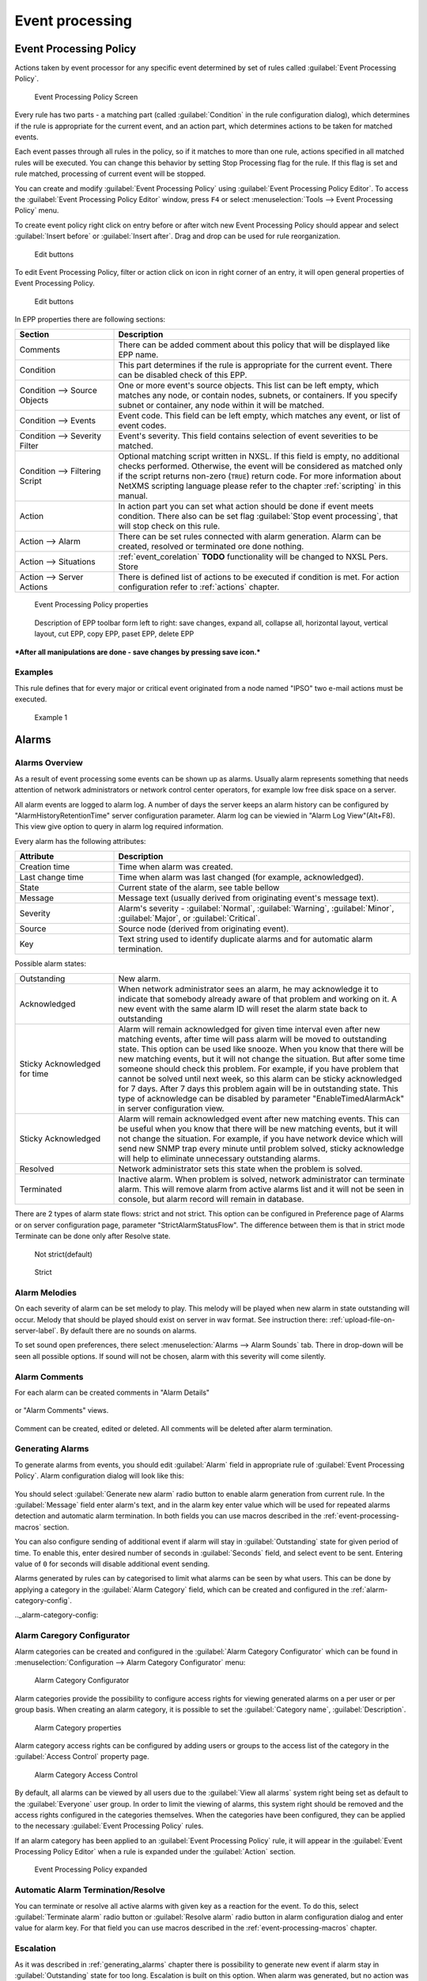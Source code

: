 .. _event-processing:

################
Event processing
################


Event Processing Policy
=======================

Actions taken by event processor for any specific event determined by set of
rules called :guilabel:`Event Processing Policy`.

.. figure:: _images/event_processing_policy.png

   Event Processing Policy Screen

Every rule has two parts - a matching part (called :guilabel:`Condition` in the
rule configuration dialog), which determines if the rule is appropriate for the
current event, and an action part, which determines actions to be taken for
matched events. 

Each event passes through all rules in the policy, so if it matches to more
than one rule, actions specified in all matched rules will be executed. You can
change this behavior by setting Stop Processing flag for the rule. If this flag
is set and rule matched, processing of current event will be stopped.

You can create and modify :guilabel:`Event Processing Policy` using 
:guilabel:`Event Processing Policy Editor`. To access the 
:guilabel:`Event Processing Policy Editor` window, press ``F4`` or select 
:menuselection:`Tools --> Event Processing Policy` menu.


To create event policy right click on entry before or after witch new Event 
Processing Policy should appear and select :guilabel:`Insert before` or 
:guilabel:`Insert after`. Drag and drop can be used for rule reorganization.

.. figure:: _images/epp_entity_menue.png

  Edit buttons

To edit Event Processing Policy, filter or action click on icon in right 
corner of an entry, it will open general properties of Event Processing Policy.

.. figure:: _images/epp_edit_button.png

  Edit buttons

In EPP properties there are following sections:

.. list-table::
   :widths: 25 75
   :header-rows: 1

   * - Section
     - Description
   * - Comments
     - There can be added comment about this policy that will be displayed like EPP name.
   * - Condition
     - This part determines if the rule is appropriate for the current event.
       There can be disabled check of this EPP.
   * - Condition --> Source Objects
     - One or more event's source objects. This list can be left empty, which
       matches any node, or contain nodes, subnets, or containers. If you
       specify subnet or container, any node within it will be matched.
   * - Condition --> Events
     - Event code. This field can be left empty, which matches any event, or
       list of event codes.
   * - Condition --> Severity Filter
     - Event's severity. This field contains selection of event severities to
       be matched.
   * - Condition --> Filtering Script
     - Optional matching script written in NXSL. If this field is empty, no
       additional checks performed. Otherwise, the event will be considered as
       matched only if the script returns non-zero (``TRUE``) return code. For
       more information about NetXMS scripting language please refer to the
       chapter :ref:`scripting` in this manual.
   * - Action
     - In action part you can set what action should be done if event meets condition.
       There also can be set flag :guilabel:`Stop event processing`, that will stop check on this rule. 
   * - Action --> Alarm
     - There can be set rules connected with alarm generation. Alarm can be created, 
       resolved or terminated ore done nothing. 
   * - Action --> Situations 
     - :ref:`event_corelation` **TODO** functionality will be changed to NXSL Pers. Store
   * - Action --> Server Actions 
     - There is defined list of actions to be executed if condition is met. For action 
       configuration refer to :ref:`actions` chapter.




.. figure:: _images/epp_properties.png

  Event Processing Policy properties
     
.. figure:: _images/epp_toolbar.png

  Description of EPP toolbar form left to right: save changes, expand all, collapse all, horizontal layout, vertical layout, cut EPP, copy EPP, paset EPP, delete EPP
   

***After all manipulations are done - save changes by pressing save icon.***

Examples
--------

This rule defines that for every major or critical event originated from a
node named "IPSO" two e-mail actions must be executed.

.. figure:: _images/EPP_rule_config_example_1.png

   Example 1

.. _alarms:
   
Alarms
======

Alarms Overview
---------------

As a result of event processing some events can be shown up as alarms. Usually
alarm represents something that needs attention of network administrators or
network control center operators, for example low free disk space on a server.

All alarm events are logged to alarm log. A number of days the server keeps 
an alarm history can be configured by "AlarmHistoryRetentionTime" server 
configuration parameter. Alarm log can be viewied in "Alarm Log View"(Alt+F8).
This view give option to query in alarm log required information. 

Every alarm has the following attributes:

.. list-table::
   :widths: 25 75
   :header-rows: 1

   * - Attribute
     - Description
   * - Creation time
     - Time when alarm was created.
   * - Last change time
     - Time when alarm was last changed (for example, acknowledged).
   * - State
     - Current state of the alarm, see table bellow
   * - Message
     - Message text (usually derived from originating event's message text).
   * - Severity
     - Alarm's severity - :guilabel:`Normal`, :guilabel:`Warning`,
       :guilabel:`Minor`, :guilabel:`Major`, or :guilabel:`Critical`.
   * - Source
     - Source node (derived from originating event).
   * - Key
     - Text string used to identify duplicate alarms and for automatic alarm
       termination.


Possible alarm states:

.. list-table::
   :widths: 25 75

   * - Outstanding
     - New alarm.
   * - Acknowledged
     - When network administrator sees an alarm, he may acknowledge it to
       indicate that somebody already aware of that problem and working on it.
       A new event with the same alarm ID will reset the alarm state back to
       outstanding
   * - Sticky Acknowledged for time
     - Alarm will remain acknowledged for given time interval even after new 
       matching events, after time will pass alarm will be moved to outstanding 
       state. This option can be used like snooze. When you know that there will 
       be new matching events, but it will not change the situation. But after 
       some time someone should check this problem. For example, if you have 
       problem that cannot be solved until next week, so this alarm can be 
       sticky acknowledged for 7 days. After 7 days this problem again will be 
       in outstanding state. This type of acknowledge can be disabled by parameter 
       "EnableTimedAlarmAck" in server configuration view.
   * - Sticky Acknowledged
     - Alarm will remain acknowledged event after new matching events. This can
       be useful when you know that there will be new matching events, but it
       will not change the situation. For example, if you have network device
       which will send new SNMP trap every minute until problem solved, sticky
       acknowledge will help to eliminate unnecessary outstanding alarms.
   * - Resolved
     - Network administrator sets this state when the problem is solved.
   * - Terminated
     - Inactive alarm. When problem is solved, network administrator can
       terminate alarm. This will remove alarm from active alarms list and it
       will not be seen in console, but alarm record will remain in database.


There are 2 types of alarm state flows: strict and not strict. This option can 
be configured in Preference page of Alarms or on server configuration page, 
parameter "StrictAlarmStatusFlow". The difference between them is that in strict 
mode Terminate can be done only after Resolve state.



.. figure:: _images/AlarmStatesTransitionsInvokedByUser-NOTstrict.png
   :scale: 55%

   Not strict(default)
   

.. figure:: _images/AlarmStatesTransitionsInvokedByUser-strict.png
   :scale: 55%

   Strict
   
Alarm Melodies
--------------

On each severity of alarm can be set melody to play. This melody will be played 
when new alarm in state outstanding will occur. Melody that should be played should
exist on server in wav format. See instruction there: :ref:`upload-file-on-server-label`.
By default there are no sounds on alarms. 

To set sound open preferences, there select :menuselection:`Alarms --> Alarm Sounds` tab. 
There in drop-down will be seen all possible options. If sound will not be chosen, 
alarm with this severity will come silently. 

.. figure:: _images/Alarm_Sound_Preferences.png
   :scale: 65%

Alarm Comments
--------------

For each alarm can be created comments in "Alarm Details"

.. figure:: _images/alarm_details_comments.png
   :scale: 65%

or "Alarm Comments" views. 

.. figure:: _images/alarm_comments.png
   :scale: 65%

Comment can be created, edited or deleted. All comments will be deleted after alarm termination. 

.. _generating_alarms:

Generating Alarms
-----------------

To generate alarms from events, you should edit :guilabel:`Alarm` field in
appropriate rule of :guilabel:`Event Processing Policy`. Alarm configuration
dialog will look like this:

.. figure:: _images/Alarm_config.png

You should select :guilabel:`Generate new alarm` radio button to enable alarm generation from current rule. 
In the :guilabel:`Message` field enter alarm's text, and in the alarm key enter value which will be used for 
repeated alarms detection and automatic alarm termination. In both fields you can use macros described 
in the :ref:`event-processing-macros` section.

You can also configure sending of additional event if alarm will stay in
:guilabel:`Outstanding` state for given period of time. To enable this, enter
desired number of seconds in :guilabel:`Seconds` field, and select event to be
sent. Entering value of ``0`` for seconds will disable additional event
sending.

Alarms generated by rules can by categorised to limit what alarms can be seen by what users.
This can be done by applying a category in the :guilabel:`Alarm Category` field, which can be
created and configured in the :ref:`alarm-category-config`.

.._alarm-category-config:

Alarm Caregory Configurator
---------------------------

Alarm categories can be created and configured in the :guilabel:`Alarm Category Configurator` which can
be found in :menuselection:`Configuration --> Alarm Category Configurator` menu:

.. figure:: _images/Alarm_category_config.png
   :scale: 65%

   Alarm Category Configurator

Alarm categories provide the possibility to configure access rights for viewing generated alarms on a per user
or per group basis. When creating an alarm category, it is possible to set the :guilabel:`Category name`, 
:guilabel:`Description`.

.. figure:: _images/Alarm_category_properties.png

	Alarm Category properties

Alarm category access rights can be configured by adding users or groups to the access list of the category in
the :guilabel:`Access Control` property page.

.. figure:: _images/Alarm_category_access.png

	Alarm Category Access Control

By default, all alarms can be viewed by all users due to the :guilabel:`View all alarms` system right
being set as default to the :guilabel:`Everyone` user group. In order to limit the viewing of alarms, this system
right should be removed and the access rights configured in the categories themselves. When the categories have
been configured, they can be applied to the necessary :guilabel:`Event Processing Policy` rules.

If an alarm category has been applied to an :guilabel:`Event Processing Policy` rule, it will appear in the
:guilabel:`Event Processing Policy Editor` when a rule is expanded under the :guilabel:`Action` section.

.. figure:: _images/EPP_rule_expanded.png

	Event Processing Policy expanded


Automatic Alarm Termination/Resolve
-----------------------------------

You can terminate or resolve all active alarms with given key as a reaction for the event.
To do this, select :guilabel:`Terminate alarm` radio button or :guilabel:`Resolve alarm` 
radio button in alarm configuration dialog and enter value for alarm key. For that field 
you can use macros described in the :ref:`event-processing-macros` chapter.


Escalation
----------

As it was described in :ref:`generating_alarms` chapter there is possibility to generate new 
event if alarm stay in :guilabel:`Outstanding` state for too long. Escalation is built on 
this option. When alarm was generated, but no action was done from operator in predefined time, 
new event can be generated and this time email or SMS can be sent to operator or to it's manager.
This escalation process can have as many steps as it is required. 


Example 1:
  - TODO: create example of escalation with screenshot of EPP

.. _actions:
  
Actions
=======

In addition to alarm generation server can perform various types of actions as a reaction to an event. 
Action types available in NetXMS are described in the following sections. Each action can be separately 
disabled in action configuration. 

Execute command on management server
------------------------------------

Executes provided command on server node. Check that user under witch :file:`netxmsd` process 
run has permission to run this command. 

Execute command on remote node
------------------------------

Executes provided command name defined in this nodes agent configuration file. To this 
command can be given parameters in format: ``commandName param1 param2 param3...`` 
Check that user under witch :file:`nxagentd` process run has permission to run this 
command. 

As the :guilabel:`Remote Host` can be used hostname or object name(int format: ``@objectName``).
Second option allows action execution on node behind proxy. 

Send e-mail
-----------

Send email to one or more recipients. Multiple recipients can be separated by semicolons. 
Required server configuration parameters to send emails: ``SMTPFromAddr``, ``SMTPFromName``,
``SMTPRetryCount``, ``SMTPServer``. For detailed description of parameters check :ref:`server_configuration_parameters`.

In message text can be used :ref:`event-processing-macros`.

Send SMS
--------

Send SMS to one or more recipients. Multiple recipients can be separated by semicolons. 
Server will use :ref:`SMS driver<sms-drivers>` for actual message sending.

In message text can be used :ref:`event-processing-macros`.

Send XMPP message
-----------------

Sends XMPP/Jabber message to one or more recipients. Multiple recipients can be separated by semicolons.
equired server configuration parameters to send XMPP message: :guilabel:`XMPPLogin`, :guilabel:`XMPPPassword`,
:guilabel:`XMPPPort`, :guilabel:`XMPPServer`, :guilabel:`EnableXMPPConnector`. For detailed description of 
parameters check :ref:`server_configuration_parameters`.

In message text can be used :ref:`event-processing-macros`.

Execute NXSL script
-------------------

This action executes script form scrip library. In action configuration should be defined name of script. 
Information about scripting and library can be found :ref:`there<scripting>`.


.. _forward_events:

Forward event
-------------
NetXMS does not support configuration synchronization between two NetXMS servers(Distributed Monitoring). But it is possible
to forward events from one server to another. This option allow synchronize events between servers but there are some limitation. 


Configuration
~~~~~~~~~~~~~

Source server configuration:
  1. Create new action of type "forward event" - it will have destination server address property.
  2. Create a rule in event processing policy with filter for events you want to forward and add forwarding action as action.

Destination server configuration:
  1. Enable EnableISCListener and ReceiveForwardedEvents in server configuration.
  2. Open port 4702.
  3. Check that receiving server have all events as on a sending server

 
Limitation
~~~~~~~~~~
 
Limitations of event forwarding:
  1. Event template with same event code or event name must exist on recipient server
  2. Node object with same IP address as event's source node's address must exist on recipient server
  3. Does not work with zones

Events not met these conditions are discarded.
It is possible to check if and why incoming events are discarded if turn on level 5 debug on receiving server.

There can be used one of two options if it is required to disable polling of sender server nodes on recipient server: disable all 
polling protocols or unmanage nodes. Chose  depends on how you wish to see node's status. For unmanaged node, it always be 
"unmanaged", regardless of active alarms. If you disable polling, node's status will be "unknown" unless there will be active 
alarms for that node - in that case node's status will change to severity of most critical alarm.

.. _event_corelation:

NXLS Persistent Storage
=======================

.. TODO::
  Once will be implemented - update functionality description.

Situations Overview
-------------------

Situations is a special type of event processing objects which allow you to
track current state of your infrastructure and process events accordingly. Each
situation has one or more instances, and each instance has one or more
attributes. Situation objects allow you to store information about current
situation in attributes and then use this information in event processing. For
example, if you have one service (``service A``) depending on another
(``service B``), and in case of ``service B`` failure you wish to get alarm
about ``service B`` failure, and not about consequent ``service A`` failure. To
accomplish this, you can do the following:

#. Create situation object named ``ServiceStatus``
#. In event processing policy, for processing of event indicating ``service B``
   failure, add situation attribute update: update situation ``ServiceStatus``,
   instance ``Service_B``, set attribute ``status`` to ``failed``
#. In event processing policy, for rule generating alarm in case of ``service
   A`` failure, add additional filtering using script - to match this rule only
   if ``service B`` is not failed. Your script may look like the following:


.. code-block:: c

  sub main()
  {
      s = FindSituation("ServiceStatus", "Service_B");
      if (s != NULL)
      {
          if (s->status == "failed")
              return 0; // Don't match rule
      }
      return 1; // Match rule
  }


Defining Situations
-------------------

Situations can be configured via management console. To open situations editor,
select :menuselection:`Configuration --> Situations Manager`. You will see
situations tree. At the top of the tree is an abstract root element. Below are
all defined situations - initially there are no situations, so you will see
only root element. You can create situation either by right-clicking root
element and selecting :guilabel:`Create` from pop-up menu.

Next level in the tree below situations is situation instances. Initially it is
empty, but when situations start updating, you will see existing instances for
each situation.


Updating Situations
-------------------

Situations can be updated via :guilabel:`Event Processing Policy`. To update
situation, you can edit :guilabel:`Situation` field in appropriate rule.
Situation update dialog will looks like following:


You can select situation to update, and enter instance name and attributes to
be set. In instance name and attributes' values you can use same macros as in
alarm generation.


.. _event-processing-macros:

Macros for Event Processing
===========================

On various stages of event processing you may need to use macros to include
information like event source, severity, or parameter in your event texts,
alarms, or actions. You may use the following macros to accomplish this:

.. list-table::
   :header-rows: 1
   :class: longtable

   * - Macro
     - Description
   * - ``%n``
     - Name of event source object.
   * - ``%a``
     - IP address of event source object.
   * - ``%g``
     - Globally unique identifier (GUID) of event source object.
   * - ``%i``
     - Unique ID of event source object in hexadecimal form. Always prefixed
       with 0x and contains exactly 8 digits (for example 0x000029AC).
   * - ``%I``
     - Unique ID of event source object in decimal form.
   * - ``%t``
     - Event's timestamp is a form day-month-year hour:minute:second.
   * - ``%T``
     - Event's timestamp as a number of seconds since epoch (as returned by
       `time() <http://linux.die.net/man/2/time>`_ function).
   * - ``%c``
     - Event's code.
   * - ``%N``
     - Event's name.
   * - ``%s``
     - Event's severity code as number. Possible values are:
         - 0 - :guilabel:`Normal`
         - 1 - :guilabel:`Warning`
         - 2 - :guilabel:`Minor`
         - 3 - :guilabel:`Major`
         - 4 - :guilabel:`Critical`
   * - ``%S``
     - Event's severity code as text.
   * - ``%v``
     - NetXMS server's version.
   * - ``%u``
     - User tag associated with the event.
   * - ``%m``
     - Event's message text (meaningless in event template).
   * - ``%A``
     - Alarm's text (can be used only in actions to put text of alarm from the
       same event processing policy rule).
   * - ``%M``
     - Custom message text. Can be set in filtering script by setting ``CUSTOM_MESSAGE`` variable.
   * - ``%[name]``
     - Value returned by script. You should specify name of the script from script library.
   * - ``%{name}``
     - Value of custom attribute.
   * - ``%<name>``
     - Event's parameter with given name.
   * - ``%1`` - ``%99``
     - Event's parameter number 1 .. 99.
   * - ``%%``
     - Insert ``%`` character.

If you need to insert special characters (like carriage return) you can use the
following notations:

+--------+--------------------------------+
| Char   | Description                    |
+========+================================+
| ``\t`` | Tab Character (0x09)           |
+--------+--------------------------------+
| ``\n`` | New line, CR/LF character pair |
+--------+--------------------------------+
| ``\\`` | Backslash character            |
+--------+--------------------------------+

Event's parameter with given name
---------------------------------

  * %<dciId>
  * %<dciName>
  * %<dciDescription>
  * %<thresholdValue>
  * %<currentValue>
  * %<instance>
  * %<isRepeatedEvent>
  
